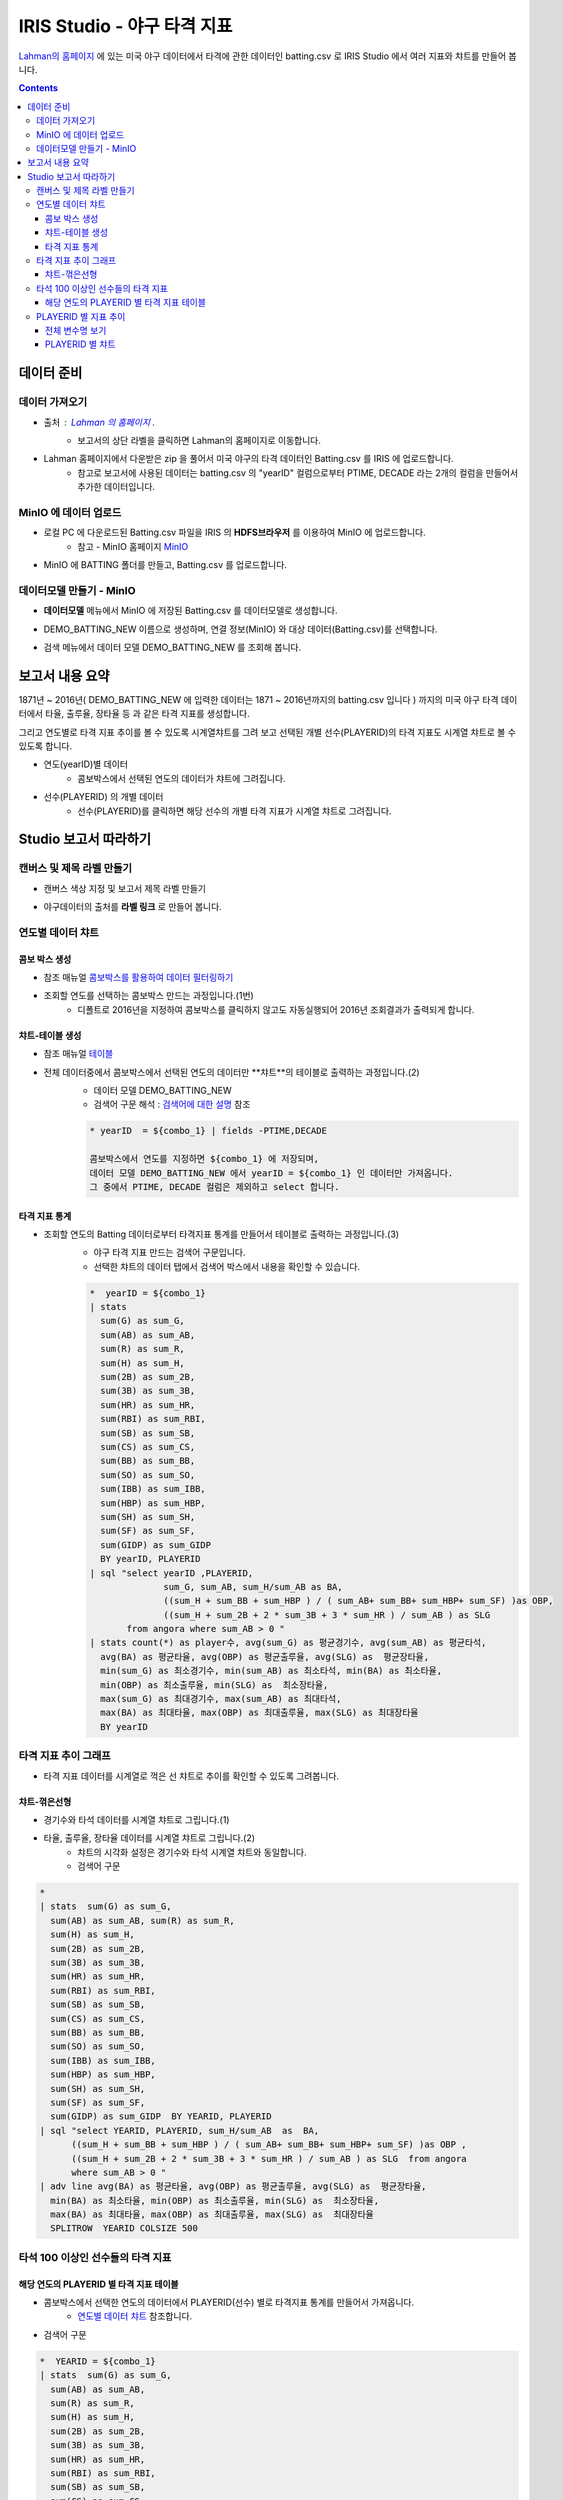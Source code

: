 
====================================================================================
IRIS Studio - 야구 타격 지표
====================================================================================

`Lahman의 홈페이지 <http://www.seanlahman.com/baseball-archive/statistics/>`__ 에 있는 미국 야구 데이터에서 
타격에 관한 데이터인 batting.csv 로  IRIS Studio 에서 여러 지표와 챠트를 만들어 봅니다.

.. image:: ../images/demo/demo_batting_01.png
    :alt: 데이터 - 01 


.. contents::
    :backlinks: top


------------------------------
데이터 준비
------------------------------

''''''''''''''''''''''
데이터 가져오기 
''''''''''''''''''''''

- 출처 : `Lahman 의 홈페이지 <http://www.seanlahman.com/baseball-archive/statistics/>`__ .
    - 보고서의 상단 라벨을 클릭하면 Lahman의 홈페이지로 이동합니다.

.. image:: ../images/demo/demo_batting_02.png
    :alt: 데이터 - 02


- Lahman 홈페이지에서 다운받은 zip 을 풀어서 미국 야구의 타격 데이터인 Batting.csv 를 IRIS 에 업로드합니다.
    - 참고로 보고서에 사용된 데이터는 batting.csv 의 "yearID" 컬럼으로부터 PTIME, DECADE 라는 2개의 컬럼을 만들어서 추가한 데이터입니다.

.. image:: ../images/demo/demo_batting_03.png
    :alt: 데이터 - 03




'''''''''''''''''''''''''''''''''''
MinIO 에 데이터 업로드
'''''''''''''''''''''''''''''''''''

- 로컬 PC 에 다운로드된  Batting.csv 파일을 IRIS 의 **HDFS브라우저** 를 이용하여 MinIO 에 업로드합니다.
    - 참고 - MinIO 홈페이지 `MinIO <https://min.io/>`__

.. image:: ../images/demo/demo_batting_04.png
    :alt: 데이터 - 04


- MinIO 에 BATTING 폴더를 만들고, Batting.csv 를 업로드합니다.

.. image:: ../images/demo/demo_batting_05.png
    :alt: 데이터 - 05



'''''''''''''''''''''''''''''''''''
데이터모델 만들기 - MinIO
'''''''''''''''''''''''''''''''''''

- **데이터모델** 메뉴에서 MinIO 에 저장된 Batting.csv 를 데이터모델로 생성합니다.


.. image:: ../images/demo/demo_batting_06.png
    :alt: 데이터 - 06


- DEMO_BATTING_NEW 이름으로 생성하며, 연결 정보(MinIO) 와 대상 데이터(Batting.csv)를 선택합니다.

.. image:: ../images/demo/demo_batting_07.png
    :alt: 데이터 - 07


- 검색 메뉴에서 데이터 모델 DEMO_BATTING_NEW 를 조회해 봅니다.

.. image:: ../images/demo/demo_batting_08.png
    :alt: 데이터 - 08




----------------------------------
보고서 내용 요약
----------------------------------

1871년 ~ 2016년( DEMO_BATTING_NEW 에 입력한 데이터는 1871 ~ 2016년까지의 batting.csv 입니다 ) 까지의 미국 야구 타격 데이터에서
타율, 출루율, 장타율 등 과 같은 타격 지표를 생성합니다.

그리고 연도별로 타격 지표 추이를 볼 수 있도록 시계열챠트를 그려 보고
선택된 개별 선수(PLAYERID)의 타격 지표도 시계열 챠트로 볼 수 있도록 합니다.



- 연도(yearID)별 데이터 
    - 콤보박스에서 선택된 연도의 데이터가 챠트에 그려집니다.

.. image:: ../images/demo/demo_batting_09.png
    :alt: 데이터 - 09



- 선수(PLAYERID) 의 개별 데이터
    - 선수(PLAYERID)를 클릭하면 해당 선수의 개별 타격 지표가 시계열 챠트로 그려집니다.

.. image:: ../images/demo/demo_batting_10.png
    :alt: 데이터 - 10



-------------------------------
Studio 보고서 따라하기
-------------------------------

''''''''''''''''''''''''''''''''''''
캔버스 및 제목 라벨 만들기
''''''''''''''''''''''''''''''''''''

- 캔버스 색상 지정 및 보고서 제목 라벨 만들기

.. image:: ../images/demo/demo_batting_11.png
    :alt: 데이터 - 11


- 야구데이터의 출처를 **라벨 링크** 로 만들어 봅니다.

.. image:: ../images/demo/demo_batting_12.png
    :alt: 데이터 - 12




'''''''''''''''''''''''''''''''''''
연도별 데이터 챠트
'''''''''''''''''''''''''''''''''''

.. image:: ../images/demo/demo_batting_13.png
    :alt: 데이터 - 13

^^^^^^^^^^^^^^^^^^^^^^^^^
콤보 박스 생성
^^^^^^^^^^^^^^^^^^^^^^^^^

- 참조 매뉴얼 `콤보박스를 활용하여 데이터 필터링하기 <http://docs.iris.tools/manual/IRIS-Tutorial/IRIS_Studio/combobox_report/combobox_report.html>`__

- 조회할 연도를 선택하는 콤보박스 만드는 과정입니다.(1번)
    - 디폴트로 2016년을 지정하여 콤보박스를 클릭하지 않고도 자동실행되어 2016년 조회결과가 출력되게 합니다.

.. image:: ../images/demo/demo_batting_14.png
    :alt: 데이터 - 14


^^^^^^^^^^^^^^^^^^^^^^^^^^^^
챠트-테이블 생성
^^^^^^^^^^^^^^^^^^^^^^^^^^^^

- 참조 매뉴얼 `테이블 <http://docs.iris.tools/manual/IRIS-Tutorial/IRIS_Studio/table/table.html>`__
- 전체 데이터중에서 콤보박스에서 선택된 연도의 데이터만 **챠트**의 테이블로 출력하는 과정입니다.(2)
    - 데이터 모델 DEMO_BATTING_NEW 
    - 검색어 구문 해석  : `검색어에 대한 설명 <http://docs.iris.tools/manual/IRIS-Manual/IRIS-Discovery-Middleware/command/index.html>`__ 참조

    .. code::

        * yearID  = ${combo_1} | fields -PTIME,DECADE

        콤보박스에서 연도를 지정하면 ${combo_1} 에 저장되며, 
        데이터 모델 DEMO_BATTING_NEW 에서 yearID = ${combo_1} 인 데이터만 가져옵니다.
        그 중에서 PTIME, DECADE 컬럼은 제외하고 select 합니다.


.. image:: ../images/demo/demo_batting_15.png
    :alt: 데이터 - 15


^^^^^^^^^^^^^^^^^^^^^^^^^^^^^^
타격 지표 통계
^^^^^^^^^^^^^^^^^^^^^^^^^^^^^^

- 조회할 연도의 Batting 데이터로부터 타격지표 통계를 만들어서 테이블로 출력하는 과정입니다.(3)
    - 야구 타격 지표 만드는 검색어 구문입니다. 
    - 선택한 챠트의 데이터 탭에서 검색어 박스에서 내용을 확인할 수 있습니다. 

    .. code::

        *  yearID = ${combo_1} 
        | stats 
          sum(G) as sum_G,
          sum(AB) as sum_AB,
          sum(R) as sum_R,
          sum(H) as sum_H, 
          sum(2B) as sum_2B,
          sum(3B) as sum_3B,
          sum(HR) as sum_HR,
          sum(RBI) as sum_RBI,
          sum(SB) as sum_SB,
          sum(CS) as sum_CS,
          sum(BB) as sum_BB,
          sum(SO) as sum_SO,
          sum(IBB) as sum_IBB,
          sum(HBP) as sum_HBP,
          sum(SH) as sum_SH,
          sum(SF) as sum_SF,
          sum(GIDP) as sum_GIDP 
          BY yearID, PLAYERID  
        | sql "select yearID ,PLAYERID, 
                      sum_G, sum_AB, sum_H/sum_AB as BA,
                      ((sum_H + sum_BB + sum_HBP ) / ( sum_AB+ sum_BB+ sum_HBP+ sum_SF) )as OBP,
                      ((sum_H + sum_2B + 2 * sum_3B + 3 * sum_HR ) / sum_AB ) as SLG  
               from angora where sum_AB > 0 "  
        | stats count(*) as player수, avg(sum_G) as 평균경기수, avg(sum_AB) as 평균타석, 
          avg(BA) as 평균타율, avg(OBP) as 평균출루율, avg(SLG) as  평균장타율,
          min(sum_G) as 최소경기수, min(sum_AB) as 최소타석, min(BA) as 최소타율, 
          min(OBP) as 최소출루율, min(SLG) as  최소장타율,
          max(sum_G) as 최대경기수, max(sum_AB) as 최대타석, 
          max(BA) as 최대타율, max(OBP) as 최대출루율, max(SLG) as 최대장타율 
          BY yearID


.. image:: ../images/demo/demo_batting_16.png
    :alt: 데이터 - 16





'''''''''''''''''''''''''''''''''''''''''''''''''''''''''''''''''
타격 지표 추이 그래프
'''''''''''''''''''''''''''''''''''''''''''''''''''''''''''''''''

.. image:: ../images/demo/demo_batting_17.png
    :alt: 데이터 - 17


- 타격 지표 데이터를 시계열로 꺽은 선 챠트로 추이를 확인할 수 있도록 그려봅니다.


^^^^^^^^^^^^^^^^^^^^^^^
챠트-꺾은선형
^^^^^^^^^^^^^^^^^^^^^^^

- 경기수와 타석 데이터를 시계열 챠트로 그립니다.(1)

.. image:: ../images/demo/demo_batting_18.png
    :alt: 데이터 - 18


 - 범례를 클릭하면 챠트에서 해당 범례 데이터를 표시/미표시 할 수 있습니다.

.. image:: ../images/demo/demo_batting_19.png
    :alt: 데이터 - 19



- 타율, 출루율, 장타율 데이터를 시계열 챠트로 그립니다.(2)
    - 챠트의 시각화 설정은 경기수와 타석 시계열 챠트와 동일합니다.
    - 검색어 구문
    
.. code::

    *
    | stats  sum(G) as sum_G,
      sum(AB) as sum_AB, sum(R) as sum_R,
      sum(H) as sum_H, 
      sum(2B) as sum_2B,
      sum(3B) as sum_3B,
      sum(HR) as sum_HR,
      sum(RBI) as sum_RBI,
      sum(SB) as sum_SB,
      sum(CS) as sum_CS,
      sum(BB) as sum_BB,
      sum(SO) as sum_SO,
      sum(IBB) as sum_IBB,
      sum(HBP) as sum_HBP,
      sum(SH) as sum_SH,
      sum(SF) as sum_SF,
      sum(GIDP) as sum_GIDP  BY YEARID, PLAYERID  
    | sql "select YEARID, PLAYERID, sum_H/sum_AB  as  BA, 
          ((sum_H + sum_BB + sum_HBP ) / ( sum_AB+ sum_BB+ sum_HBP+ sum_SF) )as OBP ,
          ((sum_H + sum_2B + 2 * sum_3B + 3 * sum_HR ) / sum_AB ) as SLG  from angora 
          where sum_AB > 0 "  
    | adv line avg(BA) as 평균타율, avg(OBP) as 평균출루율, avg(SLG) as  평균장타율,
      min(BA) as 최소타율, min(OBP) as 최소출루율, min(SLG) as  최소장타율,
      max(BA) as 최대타율, max(OBP) as 최대출루율, max(SLG) as  최대장타율
      SPLITROW  YEARID COLSIZE 500




''''''''''''''''''''''''''''''''''''''''''''''''''''''''''''''''''''''''''
타석 100 이상인 선수들의 타격 지표 
''''''''''''''''''''''''''''''''''''''''''''''''''''''''''''''''''''''''''

.. image:: ../images/demo/demo_batting_20.png
    :alt: 데이터 - 20


^^^^^^^^^^^^^^^^^^^^^^^^^^^^^^^^^^^^^^^^^^^^^^^^^^
해당 연도의 PLAYERID 별 타격 지표 테이블
^^^^^^^^^^^^^^^^^^^^^^^^^^^^^^^^^^^^^^^^^^^^^^^^^^

- 콤보박스에서 선택한 연도의 데이터에서 PLAYERID(선수) 별로 타격지표 통계를 만들어서 가져옵니다.
    - `연도별 데이터 챠트`_  참조합니다.

.. image:: ../images/demo/demo_batting_21.png
    :alt: 데이터 - 21


- 검색어 구문 

.. code::

   *  YEARID = ${combo_1}   
   | stats  sum(G) as sum_G,
     sum(AB) as sum_AB,
     sum(R) as sum_R,
     sum(H) as sum_H, 
     sum(2B) as sum_2B,
     sum(3B) as sum_3B,
     sum(HR) as sum_HR,
     sum(RBI) as sum_RBI,
     sum(SB) as sum_SB,
     sum(CS) as sum_CS,
     sum(BB) as sum_BB,
     sum(SO) as sum_SO,
     sum(IBB) as sum_IBB,
     sum(HBP) as sum_HBP,
     sum(SH) as sum_SH,
     sum(SF) as sum_SF,
     sum(GIDP) as sum_GIDP BY YEARID, PLAYERID  
   | sql "select YEARID, PLAYERID, sum_G as 경기수, sum_AB as 타석수, sum_H/sum_AB as 타율,
          (sum_H + sum_BB + sum_HBP ) / ( sum_AB+ sum_BB+ sum_HBP+ sum_SF) as 출루율,
          ((sum_H + sum_2B + 2 * sum_3B + 3 * sum_HR ) / sum_AB) as 장타율 from angora 
          where sum_AB > 100"
   | sort -타율




''''''''''''''''''''''''''''''''''''''''''''
PLAYERID 별 지표 추이
''''''''''''''''''''''''''''''''''''''''''''

-  **타석 100 이상인 선수들의 타격 지표** 에서 클릭한 PLAYERID 의 활동기간별 타격 지표 추이를 3개의 챠트로 보여줍니다.
    
.. image:: ../images/demo/demo_batting_22.png
    :alt: 데이터 - 22


- 클릭한 PLAYERID 로 라벨이 자동 변경되는 부분
    - 라벨 데이터 탭에서 **트리거설정** 을 체크하고, PLAYERID 별 타격지표 테이블을 체크합니다.
        - 체크를 하면 대상 오브젝트id 를 확인할 수 있습니다.


^^^^^^^^^^^^^^^^^^^^^^^^^^
전체 변수명 보기
^^^^^^^^^^^^^^^^^^^^^^^^^^

- **전체 변수명 보기** 를 통해 변수명이 ${area_2} 임을 확인할 수 있습니다.
    - 라벨 데이터 탭에서 **설정할 변수/값** 에서 ${area_2}  로 입력하면 이벤트로 클릭되는 PLAYERID 로 자동으로 변경됩니다.
    - 라벨의 내용이 바뀌는 것은 편집 화면에서는 바로 확인이 안되며, **저장** 후 **보기** 를 통해 확인할 수 있습니다.

.. image:: ../images/demo/demo_batting_23.png
    :alt: 데이터 - 23


^^^^^^^^^^^^^^^^^^^^^^^^^^^^^^^
PLAYERID 별 챠트
^^^^^^^^^^^^^^^^^^^^^^^^^^^^^^^

- 3개의 챠트는 모두 같은 방식으로 생성됩니다.
    -  경기당 홈런수/안타수 챠트의 데이터탭과 시각화탭은 아래 처럼 설정되었습니다.


.. image:: ../images/demo/demo_batting_24.png
    :alt: 데이터 - 24



